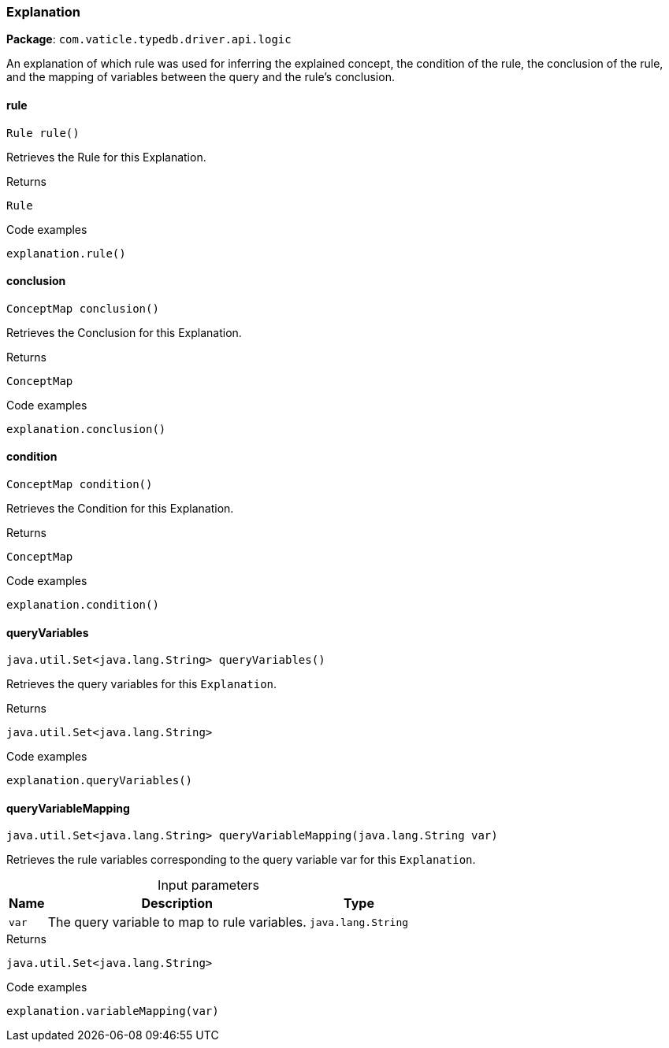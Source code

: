 [#_Explanation]
=== Explanation

*Package*: `com.vaticle.typedb.driver.api.logic`

An explanation of which rule was used for inferring the explained concept, the condition of the rule, the conclusion of the rule, and the mapping of variables between the query and the rule’s conclusion.

// tag::methods[]
[#_Explanation_rule_]
==== rule

[source,java]
----
Rule rule()
----

Retrieves the Rule for this Explanation. 


[caption=""]
.Returns
`Rule`

[caption=""]
.Code examples
[source,java]
----
explanation.rule()
----

[#_Explanation_conclusion_]
==== conclusion

[source,java]
----
ConceptMap conclusion()
----

Retrieves the Conclusion for this Explanation. 


[caption=""]
.Returns
`ConceptMap`

[caption=""]
.Code examples
[source,java]
----
explanation.conclusion()
----

[#_Explanation_condition_]
==== condition

[source,java]
----
ConceptMap condition()
----

Retrieves the Condition for this Explanation. 


[caption=""]
.Returns
`ConceptMap`

[caption=""]
.Code examples
[source,java]
----
explanation.condition()
----

[#_Explanation_queryVariables_]
==== queryVariables

[source,java]
----
java.util.Set<java.lang.String> queryVariables()
----

Retrieves the query variables for this ``Explanation``. 


[caption=""]
.Returns
`java.util.Set<java.lang.String>`

[caption=""]
.Code examples
[source,java]
----
explanation.queryVariables()
----

[#_Explanation_queryVariableMapping_java_lang_String]
==== queryVariableMapping

[source,java]
----
java.util.Set<java.lang.String> queryVariableMapping​(java.lang.String var)
----

Retrieves the rule variables corresponding to the query variable var for this ``Explanation``. 


[caption=""]
.Input parameters
[cols="~,~,~"]
[options="header"]
|===
|Name |Description |Type
a| `var` a| The query variable to map to rule variables. a| `java.lang.String`
|===

[caption=""]
.Returns
`java.util.Set<java.lang.String>`

[caption=""]
.Code examples
[source,java]
----
explanation.variableMapping(var)
----

// end::methods[]

